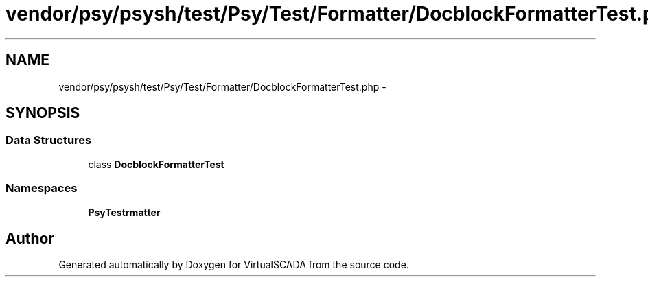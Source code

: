 .TH "vendor/psy/psysh/test/Psy/Test/Formatter/DocblockFormatterTest.php" 3 "Tue Apr 14 2015" "Version 1.0" "VirtualSCADA" \" -*- nroff -*-
.ad l
.nh
.SH NAME
vendor/psy/psysh/test/Psy/Test/Formatter/DocblockFormatterTest.php \- 
.SH SYNOPSIS
.br
.PP
.SS "Data Structures"

.in +1c
.ti -1c
.RI "class \fBDocblockFormatterTest\fP"
.br
.in -1c
.SS "Namespaces"

.in +1c
.ti -1c
.RI " \fBPsy\\Test\\Formatter\fP"
.br
.in -1c
.SH "Author"
.PP 
Generated automatically by Doxygen for VirtualSCADA from the source code\&.
